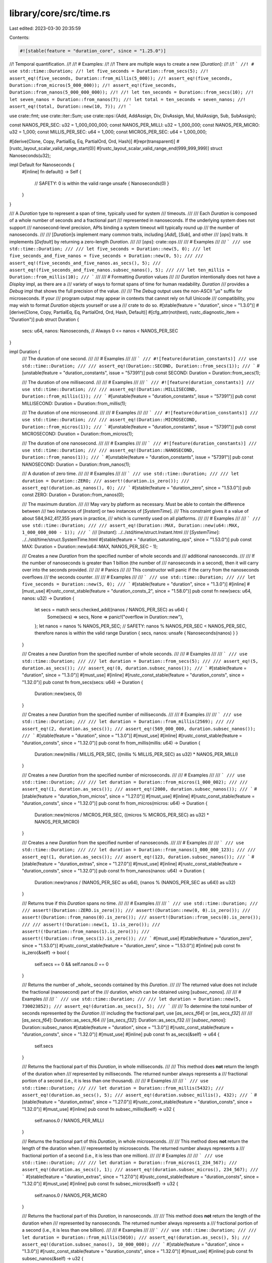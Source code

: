 library/core/src/time.rs
========================

Last edited: 2023-03-30 20:35:59

Contents:

.. code-block:: rs

    #![stable(feature = "duration_core", since = "1.25.0")]

//! Temporal quantification.
//!
//! # Examples:
//!
//! There are multiple ways to create a new [`Duration`]:
//!
//! ```
//! # use std::time::Duration;
//! let five_seconds = Duration::from_secs(5);
//! assert_eq!(five_seconds, Duration::from_millis(5_000));
//! assert_eq!(five_seconds, Duration::from_micros(5_000_000));
//! assert_eq!(five_seconds, Duration::from_nanos(5_000_000_000));
//!
//! let ten_seconds = Duration::from_secs(10);
//! let seven_nanos = Duration::from_nanos(7);
//! let total = ten_seconds + seven_nanos;
//! assert_eq!(total, Duration::new(10, 7));
//! ```

use crate::fmt;
use crate::iter::Sum;
use crate::ops::{Add, AddAssign, Div, DivAssign, Mul, MulAssign, Sub, SubAssign};

const NANOS_PER_SEC: u32 = 1_000_000_000;
const NANOS_PER_MILLI: u32 = 1_000_000;
const NANOS_PER_MICRO: u32 = 1_000;
const MILLIS_PER_SEC: u64 = 1_000;
const MICROS_PER_SEC: u64 = 1_000_000;

#[derive(Clone, Copy, PartialEq, Eq, PartialOrd, Ord, Hash)]
#[repr(transparent)]
#[rustc_layout_scalar_valid_range_start(0)]
#[rustc_layout_scalar_valid_range_end(999_999_999)]
struct Nanoseconds(u32);

impl Default for Nanoseconds {
    #[inline]
    fn default() -> Self {
        // SAFETY: 0 is within the valid range
        unsafe { Nanoseconds(0) }
    }
}

/// A `Duration` type to represent a span of time, typically used for system
/// timeouts.
///
/// Each `Duration` is composed of a whole number of seconds and a fractional part
/// represented in nanoseconds. If the underlying system does not support
/// nanosecond-level precision, APIs binding a system timeout will typically round up
/// the number of nanoseconds.
///
/// [`Duration`]s implement many common traits, including [`Add`], [`Sub`], and other
/// [`ops`] traits. It implements [`Default`] by returning a zero-length `Duration`.
///
/// [`ops`]: crate::ops
///
/// # Examples
///
/// ```
/// use std::time::Duration;
///
/// let five_seconds = Duration::new(5, 0);
/// let five_seconds_and_five_nanos = five_seconds + Duration::new(0, 5);
///
/// assert_eq!(five_seconds_and_five_nanos.as_secs(), 5);
/// assert_eq!(five_seconds_and_five_nanos.subsec_nanos(), 5);
///
/// let ten_millis = Duration::from_millis(10);
/// ```
///
/// # Formatting `Duration` values
///
/// `Duration` intentionally does not have a `Display` impl, as there are a
/// variety of ways to format spans of time for human readability. `Duration`
/// provides a `Debug` impl that shows the full precision of the value.
///
/// The `Debug` output uses the non-ASCII "µs" suffix for microseconds. If your
/// program output may appear in contexts that cannot rely on full Unicode
/// compatibility, you may wish to format `Duration` objects yourself or use a
/// crate to do so.
#[stable(feature = "duration", since = "1.3.0")]
#[derive(Clone, Copy, PartialEq, Eq, PartialOrd, Ord, Hash, Default)]
#[cfg_attr(not(test), rustc_diagnostic_item = "Duration")]
pub struct Duration {
    secs: u64,
    nanos: Nanoseconds, // Always 0 <= nanos < NANOS_PER_SEC
}

impl Duration {
    /// The duration of one second.
    ///
    /// # Examples
    ///
    /// ```
    /// #![feature(duration_constants)]
    /// use std::time::Duration;
    ///
    /// assert_eq!(Duration::SECOND, Duration::from_secs(1));
    /// ```
    #[unstable(feature = "duration_constants", issue = "57391")]
    pub const SECOND: Duration = Duration::from_secs(1);

    /// The duration of one millisecond.
    ///
    /// # Examples
    ///
    /// ```
    /// #![feature(duration_constants)]
    /// use std::time::Duration;
    ///
    /// assert_eq!(Duration::MILLISECOND, Duration::from_millis(1));
    /// ```
    #[unstable(feature = "duration_constants", issue = "57391")]
    pub const MILLISECOND: Duration = Duration::from_millis(1);

    /// The duration of one microsecond.
    ///
    /// # Examples
    ///
    /// ```
    /// #![feature(duration_constants)]
    /// use std::time::Duration;
    ///
    /// assert_eq!(Duration::MICROSECOND, Duration::from_micros(1));
    /// ```
    #[unstable(feature = "duration_constants", issue = "57391")]
    pub const MICROSECOND: Duration = Duration::from_micros(1);

    /// The duration of one nanosecond.
    ///
    /// # Examples
    ///
    /// ```
    /// #![feature(duration_constants)]
    /// use std::time::Duration;
    ///
    /// assert_eq!(Duration::NANOSECOND, Duration::from_nanos(1));
    /// ```
    #[unstable(feature = "duration_constants", issue = "57391")]
    pub const NANOSECOND: Duration = Duration::from_nanos(1);

    /// A duration of zero time.
    ///
    /// # Examples
    ///
    /// ```
    /// use std::time::Duration;
    ///
    /// let duration = Duration::ZERO;
    /// assert!(duration.is_zero());
    /// assert_eq!(duration.as_nanos(), 0);
    /// ```
    #[stable(feature = "duration_zero", since = "1.53.0")]
    pub const ZERO: Duration = Duration::from_nanos(0);

    /// The maximum duration.
    ///
    /// May vary by platform as necessary. Must be able to contain the difference between
    /// two instances of [`Instant`] or two instances of [`SystemTime`].
    /// This constraint gives it a value of about 584,942,417,355 years in practice,
    /// which is currently used on all platforms.
    ///
    /// # Examples
    ///
    /// ```
    /// use std::time::Duration;
    ///
    /// assert_eq!(Duration::MAX, Duration::new(u64::MAX, 1_000_000_000 - 1));
    /// ```
    /// [`Instant`]: ../../std/time/struct.Instant.html
    /// [`SystemTime`]: ../../std/time/struct.SystemTime.html
    #[stable(feature = "duration_saturating_ops", since = "1.53.0")]
    pub const MAX: Duration = Duration::new(u64::MAX, NANOS_PER_SEC - 1);

    /// Creates a new `Duration` from the specified number of whole seconds and
    /// additional nanoseconds.
    ///
    /// If the number of nanoseconds is greater than 1 billion (the number of
    /// nanoseconds in a second), then it will carry over into the seconds provided.
    ///
    /// # Panics
    ///
    /// This constructor will panic if the carry from the nanoseconds overflows
    /// the seconds counter.
    ///
    /// # Examples
    ///
    /// ```
    /// use std::time::Duration;
    ///
    /// let five_seconds = Duration::new(5, 0);
    /// ```
    #[stable(feature = "duration", since = "1.3.0")]
    #[inline]
    #[must_use]
    #[rustc_const_stable(feature = "duration_consts_2", since = "1.58.0")]
    pub const fn new(secs: u64, nanos: u32) -> Duration {
        let secs = match secs.checked_add((nanos / NANOS_PER_SEC) as u64) {
            Some(secs) => secs,
            None => panic!("overflow in Duration::new"),
        };
        let nanos = nanos % NANOS_PER_SEC;
        // SAFETY: nanos % NANOS_PER_SEC < NANOS_PER_SEC, therefore nanos is within the valid range
        Duration { secs, nanos: unsafe { Nanoseconds(nanos) } }
    }

    /// Creates a new `Duration` from the specified number of whole seconds.
    ///
    /// # Examples
    ///
    /// ```
    /// use std::time::Duration;
    ///
    /// let duration = Duration::from_secs(5);
    ///
    /// assert_eq!(5, duration.as_secs());
    /// assert_eq!(0, duration.subsec_nanos());
    /// ```
    #[stable(feature = "duration", since = "1.3.0")]
    #[must_use]
    #[inline]
    #[rustc_const_stable(feature = "duration_consts", since = "1.32.0")]
    pub const fn from_secs(secs: u64) -> Duration {
        Duration::new(secs, 0)
    }

    /// Creates a new `Duration` from the specified number of milliseconds.
    ///
    /// # Examples
    ///
    /// ```
    /// use std::time::Duration;
    ///
    /// let duration = Duration::from_millis(2569);
    ///
    /// assert_eq!(2, duration.as_secs());
    /// assert_eq!(569_000_000, duration.subsec_nanos());
    /// ```
    #[stable(feature = "duration", since = "1.3.0")]
    #[must_use]
    #[inline]
    #[rustc_const_stable(feature = "duration_consts", since = "1.32.0")]
    pub const fn from_millis(millis: u64) -> Duration {
        Duration::new(millis / MILLIS_PER_SEC, ((millis % MILLIS_PER_SEC) as u32) * NANOS_PER_MILLI)
    }

    /// Creates a new `Duration` from the specified number of microseconds.
    ///
    /// # Examples
    ///
    /// ```
    /// use std::time::Duration;
    ///
    /// let duration = Duration::from_micros(1_000_002);
    ///
    /// assert_eq!(1, duration.as_secs());
    /// assert_eq!(2000, duration.subsec_nanos());
    /// ```
    #[stable(feature = "duration_from_micros", since = "1.27.0")]
    #[must_use]
    #[inline]
    #[rustc_const_stable(feature = "duration_consts", since = "1.32.0")]
    pub const fn from_micros(micros: u64) -> Duration {
        Duration::new(micros / MICROS_PER_SEC, ((micros % MICROS_PER_SEC) as u32) * NANOS_PER_MICRO)
    }

    /// Creates a new `Duration` from the specified number of nanoseconds.
    ///
    /// # Examples
    ///
    /// ```
    /// use std::time::Duration;
    ///
    /// let duration = Duration::from_nanos(1_000_000_123);
    ///
    /// assert_eq!(1, duration.as_secs());
    /// assert_eq!(123, duration.subsec_nanos());
    /// ```
    #[stable(feature = "duration_extras", since = "1.27.0")]
    #[must_use]
    #[inline]
    #[rustc_const_stable(feature = "duration_consts", since = "1.32.0")]
    pub const fn from_nanos(nanos: u64) -> Duration {
        Duration::new(nanos / (NANOS_PER_SEC as u64), (nanos % (NANOS_PER_SEC as u64)) as u32)
    }

    /// Returns true if this `Duration` spans no time.
    ///
    /// # Examples
    ///
    /// ```
    /// use std::time::Duration;
    ///
    /// assert!(Duration::ZERO.is_zero());
    /// assert!(Duration::new(0, 0).is_zero());
    /// assert!(Duration::from_nanos(0).is_zero());
    /// assert!(Duration::from_secs(0).is_zero());
    ///
    /// assert!(!Duration::new(1, 1).is_zero());
    /// assert!(!Duration::from_nanos(1).is_zero());
    /// assert!(!Duration::from_secs(1).is_zero());
    /// ```
    #[must_use]
    #[stable(feature = "duration_zero", since = "1.53.0")]
    #[rustc_const_stable(feature = "duration_zero", since = "1.53.0")]
    #[inline]
    pub const fn is_zero(&self) -> bool {
        self.secs == 0 && self.nanos.0 == 0
    }

    /// Returns the number of _whole_ seconds contained by this `Duration`.
    ///
    /// The returned value does not include the fractional (nanosecond) part of the
    /// duration, which can be obtained using [`subsec_nanos`].
    ///
    /// # Examples
    ///
    /// ```
    /// use std::time::Duration;
    ///
    /// let duration = Duration::new(5, 730023852);
    /// assert_eq!(duration.as_secs(), 5);
    /// ```
    ///
    /// To determine the total number of seconds represented by the `Duration`
    /// including the fractional part, use [`as_secs_f64`] or [`as_secs_f32`]
    ///
    /// [`as_secs_f64`]: Duration::as_secs_f64
    /// [`as_secs_f32`]: Duration::as_secs_f32
    /// [`subsec_nanos`]: Duration::subsec_nanos
    #[stable(feature = "duration", since = "1.3.0")]
    #[rustc_const_stable(feature = "duration_consts", since = "1.32.0")]
    #[must_use]
    #[inline]
    pub const fn as_secs(&self) -> u64 {
        self.secs
    }

    /// Returns the fractional part of this `Duration`, in whole milliseconds.
    ///
    /// This method does **not** return the length of the duration when
    /// represented by milliseconds. The returned number always represents a
    /// fractional portion of a second (i.e., it is less than one thousand).
    ///
    /// # Examples
    ///
    /// ```
    /// use std::time::Duration;
    ///
    /// let duration = Duration::from_millis(5432);
    /// assert_eq!(duration.as_secs(), 5);
    /// assert_eq!(duration.subsec_millis(), 432);
    /// ```
    #[stable(feature = "duration_extras", since = "1.27.0")]
    #[rustc_const_stable(feature = "duration_consts", since = "1.32.0")]
    #[must_use]
    #[inline]
    pub const fn subsec_millis(&self) -> u32 {
        self.nanos.0 / NANOS_PER_MILLI
    }

    /// Returns the fractional part of this `Duration`, in whole microseconds.
    ///
    /// This method does **not** return the length of the duration when
    /// represented by microseconds. The returned number always represents a
    /// fractional portion of a second (i.e., it is less than one million).
    ///
    /// # Examples
    ///
    /// ```
    /// use std::time::Duration;
    ///
    /// let duration = Duration::from_micros(1_234_567);
    /// assert_eq!(duration.as_secs(), 1);
    /// assert_eq!(duration.subsec_micros(), 234_567);
    /// ```
    #[stable(feature = "duration_extras", since = "1.27.0")]
    #[rustc_const_stable(feature = "duration_consts", since = "1.32.0")]
    #[must_use]
    #[inline]
    pub const fn subsec_micros(&self) -> u32 {
        self.nanos.0 / NANOS_PER_MICRO
    }

    /// Returns the fractional part of this `Duration`, in nanoseconds.
    ///
    /// This method does **not** return the length of the duration when
    /// represented by nanoseconds. The returned number always represents a
    /// fractional portion of a second (i.e., it is less than one billion).
    ///
    /// # Examples
    ///
    /// ```
    /// use std::time::Duration;
    ///
    /// let duration = Duration::from_millis(5010);
    /// assert_eq!(duration.as_secs(), 5);
    /// assert_eq!(duration.subsec_nanos(), 10_000_000);
    /// ```
    #[stable(feature = "duration", since = "1.3.0")]
    #[rustc_const_stable(feature = "duration_consts", since = "1.32.0")]
    #[must_use]
    #[inline]
    pub const fn subsec_nanos(&self) -> u32 {
        self.nanos.0
    }

    /// Returns the total number of whole milliseconds contained by this `Duration`.
    ///
    /// # Examples
    ///
    /// ```
    /// use std::time::Duration;
    ///
    /// let duration = Duration::new(5, 730023852);
    /// assert_eq!(duration.as_millis(), 5730);
    /// ```
    #[stable(feature = "duration_as_u128", since = "1.33.0")]
    #[rustc_const_stable(feature = "duration_as_u128", since = "1.33.0")]
    #[must_use]
    #[inline]
    pub const fn as_millis(&self) -> u128 {
        self.secs as u128 * MILLIS_PER_SEC as u128 + (self.nanos.0 / NANOS_PER_MILLI) as u128
    }

    /// Returns the total number of whole microseconds contained by this `Duration`.
    ///
    /// # Examples
    ///
    /// ```
    /// use std::time::Duration;
    ///
    /// let duration = Duration::new(5, 730023852);
    /// assert_eq!(duration.as_micros(), 5730023);
    /// ```
    #[stable(feature = "duration_as_u128", since = "1.33.0")]
    #[rustc_const_stable(feature = "duration_as_u128", since = "1.33.0")]
    #[must_use]
    #[inline]
    pub const fn as_micros(&self) -> u128 {
        self.secs as u128 * MICROS_PER_SEC as u128 + (self.nanos.0 / NANOS_PER_MICRO) as u128
    }

    /// Returns the total number of nanoseconds contained by this `Duration`.
    ///
    /// # Examples
    ///
    /// ```
    /// use std::time::Duration;
    ///
    /// let duration = Duration::new(5, 730023852);
    /// assert_eq!(duration.as_nanos(), 5730023852);
    /// ```
    #[stable(feature = "duration_as_u128", since = "1.33.0")]
    #[rustc_const_stable(feature = "duration_as_u128", since = "1.33.0")]
    #[must_use]
    #[inline]
    pub const fn as_nanos(&self) -> u128 {
        self.secs as u128 * NANOS_PER_SEC as u128 + self.nanos.0 as u128
    }

    /// Checked `Duration` addition. Computes `self + other`, returning [`None`]
    /// if overflow occurred.
    ///
    /// # Examples
    ///
    /// Basic usage:
    ///
    /// ```
    /// use std::time::Duration;
    ///
    /// assert_eq!(Duration::new(0, 0).checked_add(Duration::new(0, 1)), Some(Duration::new(0, 1)));
    /// assert_eq!(Duration::new(1, 0).checked_add(Duration::new(u64::MAX, 0)), None);
    /// ```
    #[stable(feature = "duration_checked_ops", since = "1.16.0")]
    #[must_use = "this returns the result of the operation, \
                  without modifying the original"]
    #[inline]
    #[rustc_const_stable(feature = "duration_consts_2", since = "1.58.0")]
    pub const fn checked_add(self, rhs: Duration) -> Option<Duration> {
        if let Some(mut secs) = self.secs.checked_add(rhs.secs) {
            let mut nanos = self.nanos.0 + rhs.nanos.0;
            if nanos >= NANOS_PER_SEC {
                nanos -= NANOS_PER_SEC;
                if let Some(new_secs) = secs.checked_add(1) {
                    secs = new_secs;
                } else {
                    return None;
                }
            }
            debug_assert!(nanos < NANOS_PER_SEC);
            Some(Duration::new(secs, nanos))
        } else {
            None
        }
    }

    /// Saturating `Duration` addition. Computes `self + other`, returning [`Duration::MAX`]
    /// if overflow occurred.
    ///
    /// # Examples
    ///
    /// ```
    /// #![feature(duration_constants)]
    /// use std::time::Duration;
    ///
    /// assert_eq!(Duration::new(0, 0).saturating_add(Duration::new(0, 1)), Duration::new(0, 1));
    /// assert_eq!(Duration::new(1, 0).saturating_add(Duration::new(u64::MAX, 0)), Duration::MAX);
    /// ```
    #[stable(feature = "duration_saturating_ops", since = "1.53.0")]
    #[must_use = "this returns the result of the operation, \
                  without modifying the original"]
    #[inline]
    #[rustc_const_stable(feature = "duration_consts_2", since = "1.58.0")]
    pub const fn saturating_add(self, rhs: Duration) -> Duration {
        match self.checked_add(rhs) {
            Some(res) => res,
            None => Duration::MAX,
        }
    }

    /// Checked `Duration` subtraction. Computes `self - other`, returning [`None`]
    /// if the result would be negative or if overflow occurred.
    ///
    /// # Examples
    ///
    /// Basic usage:
    ///
    /// ```
    /// use std::time::Duration;
    ///
    /// assert_eq!(Duration::new(0, 1).checked_sub(Duration::new(0, 0)), Some(Duration::new(0, 1)));
    /// assert_eq!(Duration::new(0, 0).checked_sub(Duration::new(0, 1)), None);
    /// ```
    #[stable(feature = "duration_checked_ops", since = "1.16.0")]
    #[must_use = "this returns the result of the operation, \
                  without modifying the original"]
    #[inline]
    #[rustc_const_stable(feature = "duration_consts_2", since = "1.58.0")]
    pub const fn checked_sub(self, rhs: Duration) -> Option<Duration> {
        if let Some(mut secs) = self.secs.checked_sub(rhs.secs) {
            let nanos = if self.nanos.0 >= rhs.nanos.0 {
                self.nanos.0 - rhs.nanos.0
            } else if let Some(sub_secs) = secs.checked_sub(1) {
                secs = sub_secs;
                self.nanos.0 + NANOS_PER_SEC - rhs.nanos.0
            } else {
                return None;
            };
            debug_assert!(nanos < NANOS_PER_SEC);
            Some(Duration::new(secs, nanos))
        } else {
            None
        }
    }

    /// Saturating `Duration` subtraction. Computes `self - other`, returning [`Duration::ZERO`]
    /// if the result would be negative or if overflow occurred.
    ///
    /// # Examples
    ///
    /// ```
    /// use std::time::Duration;
    ///
    /// assert_eq!(Duration::new(0, 1).saturating_sub(Duration::new(0, 0)), Duration::new(0, 1));
    /// assert_eq!(Duration::new(0, 0).saturating_sub(Duration::new(0, 1)), Duration::ZERO);
    /// ```
    #[stable(feature = "duration_saturating_ops", since = "1.53.0")]
    #[must_use = "this returns the result of the operation, \
                  without modifying the original"]
    #[inline]
    #[rustc_const_stable(feature = "duration_consts_2", since = "1.58.0")]
    pub const fn saturating_sub(self, rhs: Duration) -> Duration {
        match self.checked_sub(rhs) {
            Some(res) => res,
            None => Duration::ZERO,
        }
    }

    /// Checked `Duration` multiplication. Computes `self * other`, returning
    /// [`None`] if overflow occurred.
    ///
    /// # Examples
    ///
    /// Basic usage:
    ///
    /// ```
    /// use std::time::Duration;
    ///
    /// assert_eq!(Duration::new(0, 500_000_001).checked_mul(2), Some(Duration::new(1, 2)));
    /// assert_eq!(Duration::new(u64::MAX - 1, 0).checked_mul(2), None);
    /// ```
    #[stable(feature = "duration_checked_ops", since = "1.16.0")]
    #[must_use = "this returns the result of the operation, \
                  without modifying the original"]
    #[inline]
    #[rustc_const_stable(feature = "duration_consts_2", since = "1.58.0")]
    pub const fn checked_mul(self, rhs: u32) -> Option<Duration> {
        // Multiply nanoseconds as u64, because it cannot overflow that way.
        let total_nanos = self.nanos.0 as u64 * rhs as u64;
        let extra_secs = total_nanos / (NANOS_PER_SEC as u64);
        let nanos = (total_nanos % (NANOS_PER_SEC as u64)) as u32;
        if let Some(s) = self.secs.checked_mul(rhs as u64) {
            if let Some(secs) = s.checked_add(extra_secs) {
                debug_assert!(nanos < NANOS_PER_SEC);
                return Some(Duration::new(secs, nanos));
            }
        }
        None
    }

    /// Saturating `Duration` multiplication. Computes `self * other`, returning
    /// [`Duration::MAX`] if overflow occurred.
    ///
    /// # Examples
    ///
    /// ```
    /// #![feature(duration_constants)]
    /// use std::time::Duration;
    ///
    /// assert_eq!(Duration::new(0, 500_000_001).saturating_mul(2), Duration::new(1, 2));
    /// assert_eq!(Duration::new(u64::MAX - 1, 0).saturating_mul(2), Duration::MAX);
    /// ```
    #[stable(feature = "duration_saturating_ops", since = "1.53.0")]
    #[must_use = "this returns the result of the operation, \
                  without modifying the original"]
    #[inline]
    #[rustc_const_stable(feature = "duration_consts_2", since = "1.58.0")]
    pub const fn saturating_mul(self, rhs: u32) -> Duration {
        match self.checked_mul(rhs) {
            Some(res) => res,
            None => Duration::MAX,
        }
    }

    /// Checked `Duration` division. Computes `self / other`, returning [`None`]
    /// if `other == 0`.
    ///
    /// # Examples
    ///
    /// Basic usage:
    ///
    /// ```
    /// use std::time::Duration;
    ///
    /// assert_eq!(Duration::new(2, 0).checked_div(2), Some(Duration::new(1, 0)));
    /// assert_eq!(Duration::new(1, 0).checked_div(2), Some(Duration::new(0, 500_000_000)));
    /// assert_eq!(Duration::new(2, 0).checked_div(0), None);
    /// ```
    #[stable(feature = "duration_checked_ops", since = "1.16.0")]
    #[must_use = "this returns the result of the operation, \
                  without modifying the original"]
    #[inline]
    #[rustc_const_stable(feature = "duration_consts_2", since = "1.58.0")]
    pub const fn checked_div(self, rhs: u32) -> Option<Duration> {
        if rhs != 0 {
            let secs = self.secs / (rhs as u64);
            let carry = self.secs - secs * (rhs as u64);
            let extra_nanos = carry * (NANOS_PER_SEC as u64) / (rhs as u64);
            let nanos = self.nanos.0 / rhs + (extra_nanos as u32);
            debug_assert!(nanos < NANOS_PER_SEC);
            Some(Duration::new(secs, nanos))
        } else {
            None
        }
    }

    /// Returns the number of seconds contained by this `Duration` as `f64`.
    ///
    /// The returned value does include the fractional (nanosecond) part of the duration.
    ///
    /// # Examples
    /// ```
    /// use std::time::Duration;
    ///
    /// let dur = Duration::new(2, 700_000_000);
    /// assert_eq!(dur.as_secs_f64(), 2.7);
    /// ```
    #[stable(feature = "duration_float", since = "1.38.0")]
    #[must_use]
    #[inline]
    #[rustc_const_unstable(feature = "duration_consts_float", issue = "72440")]
    pub const fn as_secs_f64(&self) -> f64 {
        (self.secs as f64) + (self.nanos.0 as f64) / (NANOS_PER_SEC as f64)
    }

    /// Returns the number of seconds contained by this `Duration` as `f32`.
    ///
    /// The returned value does include the fractional (nanosecond) part of the duration.
    ///
    /// # Examples
    /// ```
    /// use std::time::Duration;
    ///
    /// let dur = Duration::new(2, 700_000_000);
    /// assert_eq!(dur.as_secs_f32(), 2.7);
    /// ```
    #[stable(feature = "duration_float", since = "1.38.0")]
    #[must_use]
    #[inline]
    #[rustc_const_unstable(feature = "duration_consts_float", issue = "72440")]
    pub const fn as_secs_f32(&self) -> f32 {
        (self.secs as f32) + (self.nanos.0 as f32) / (NANOS_PER_SEC as f32)
    }

    /// Creates a new `Duration` from the specified number of seconds represented
    /// as `f64`.
    ///
    /// # Panics
    /// This constructor will panic if `secs` is negative, overflows `Duration` or not finite.
    ///
    /// # Examples
    /// ```
    /// use std::time::Duration;
    ///
    /// let res = Duration::from_secs_f64(0.0);
    /// assert_eq!(res, Duration::new(0, 0));
    /// let res = Duration::from_secs_f64(1e-20);
    /// assert_eq!(res, Duration::new(0, 0));
    /// let res = Duration::from_secs_f64(4.2e-7);
    /// assert_eq!(res, Duration::new(0, 420));
    /// let res = Duration::from_secs_f64(2.7);
    /// assert_eq!(res, Duration::new(2, 700_000_000));
    /// let res = Duration::from_secs_f64(3e10);
    /// assert_eq!(res, Duration::new(30_000_000_000, 0));
    /// // subnormal float
    /// let res = Duration::from_secs_f64(f64::from_bits(1));
    /// assert_eq!(res, Duration::new(0, 0));
    /// // conversion uses rounding
    /// let res = Duration::from_secs_f64(0.999e-9);
    /// assert_eq!(res, Duration::new(0, 1));
    /// ```
    #[stable(feature = "duration_float", since = "1.38.0")]
    #[must_use]
    #[inline]
    #[rustc_const_unstable(feature = "duration_consts_float", issue = "72440")]
    pub const fn from_secs_f64(secs: f64) -> Duration {
        match Duration::try_from_secs_f64(secs) {
            Ok(v) => v,
            Err(e) => panic!("{}", e.description()),
        }
    }

    /// Creates a new `Duration` from the specified number of seconds represented
    /// as `f32`.
    ///
    /// # Panics
    /// This constructor will panic if `secs` is negative, overflows `Duration` or not finite.
    ///
    /// # Examples
    /// ```
    /// use std::time::Duration;
    ///
    /// let res = Duration::from_secs_f32(0.0);
    /// assert_eq!(res, Duration::new(0, 0));
    /// let res = Duration::from_secs_f32(1e-20);
    /// assert_eq!(res, Duration::new(0, 0));
    /// let res = Duration::from_secs_f32(4.2e-7);
    /// assert_eq!(res, Duration::new(0, 420));
    /// let res = Duration::from_secs_f32(2.7);
    /// assert_eq!(res, Duration::new(2, 700_000_048));
    /// let res = Duration::from_secs_f32(3e10);
    /// assert_eq!(res, Duration::new(30_000_001_024, 0));
    /// // subnormal float
    /// let res = Duration::from_secs_f32(f32::from_bits(1));
    /// assert_eq!(res, Duration::new(0, 0));
    /// // conversion uses rounding
    /// let res = Duration::from_secs_f32(0.999e-9);
    /// assert_eq!(res, Duration::new(0, 1));
    /// ```
    #[stable(feature = "duration_float", since = "1.38.0")]
    #[must_use]
    #[inline]
    #[rustc_const_unstable(feature = "duration_consts_float", issue = "72440")]
    pub const fn from_secs_f32(secs: f32) -> Duration {
        match Duration::try_from_secs_f32(secs) {
            Ok(v) => v,
            Err(e) => panic!("{}", e.description()),
        }
    }

    /// Multiplies `Duration` by `f64`.
    ///
    /// # Panics
    /// This method will panic if result is negative, overflows `Duration` or not finite.
    ///
    /// # Examples
    /// ```
    /// use std::time::Duration;
    ///
    /// let dur = Duration::new(2, 700_000_000);
    /// assert_eq!(dur.mul_f64(3.14), Duration::new(8, 478_000_000));
    /// assert_eq!(dur.mul_f64(3.14e5), Duration::new(847_800, 0));
    /// ```
    #[stable(feature = "duration_float", since = "1.38.0")]
    #[must_use = "this returns the result of the operation, \
                  without modifying the original"]
    #[inline]
    #[rustc_const_unstable(feature = "duration_consts_float", issue = "72440")]
    pub const fn mul_f64(self, rhs: f64) -> Duration {
        Duration::from_secs_f64(rhs * self.as_secs_f64())
    }

    /// Multiplies `Duration` by `f32`.
    ///
    /// # Panics
    /// This method will panic if result is negative, overflows `Duration` or not finite.
    ///
    /// # Examples
    /// ```
    /// use std::time::Duration;
    ///
    /// let dur = Duration::new(2, 700_000_000);
    /// assert_eq!(dur.mul_f32(3.14), Duration::new(8, 478_000_641));
    /// assert_eq!(dur.mul_f32(3.14e5), Duration::new(847800, 0));
    /// ```
    #[stable(feature = "duration_float", since = "1.38.0")]
    #[must_use = "this returns the result of the operation, \
                  without modifying the original"]
    #[inline]
    #[rustc_const_unstable(feature = "duration_consts_float", issue = "72440")]
    pub const fn mul_f32(self, rhs: f32) -> Duration {
        Duration::from_secs_f32(rhs * self.as_secs_f32())
    }

    /// Divide `Duration` by `f64`.
    ///
    /// # Panics
    /// This method will panic if result is negative, overflows `Duration` or not finite.
    ///
    /// # Examples
    /// ```
    /// use std::time::Duration;
    ///
    /// let dur = Duration::new(2, 700_000_000);
    /// assert_eq!(dur.div_f64(3.14), Duration::new(0, 859_872_611));
    /// assert_eq!(dur.div_f64(3.14e5), Duration::new(0, 8_599));
    /// ```
    #[stable(feature = "duration_float", since = "1.38.0")]
    #[must_use = "this returns the result of the operation, \
                  without modifying the original"]
    #[inline]
    #[rustc_const_unstable(feature = "duration_consts_float", issue = "72440")]
    pub const fn div_f64(self, rhs: f64) -> Duration {
        Duration::from_secs_f64(self.as_secs_f64() / rhs)
    }

    /// Divide `Duration` by `f32`.
    ///
    /// # Panics
    /// This method will panic if result is negative, overflows `Duration` or not finite.
    ///
    /// # Examples
    /// ```
    /// use std::time::Duration;
    ///
    /// let dur = Duration::new(2, 700_000_000);
    /// // note that due to rounding errors result is slightly
    /// // different from 0.859_872_611
    /// assert_eq!(dur.div_f32(3.14), Duration::new(0, 859_872_580));
    /// assert_eq!(dur.div_f32(3.14e5), Duration::new(0, 8_599));
    /// ```
    #[stable(feature = "duration_float", since = "1.38.0")]
    #[must_use = "this returns the result of the operation, \
                  without modifying the original"]
    #[inline]
    #[rustc_const_unstable(feature = "duration_consts_float", issue = "72440")]
    pub const fn div_f32(self, rhs: f32) -> Duration {
        Duration::from_secs_f32(self.as_secs_f32() / rhs)
    }

    /// Divide `Duration` by `Duration` and return `f64`.
    ///
    /// # Examples
    /// ```
    /// #![feature(div_duration)]
    /// use std::time::Duration;
    ///
    /// let dur1 = Duration::new(2, 700_000_000);
    /// let dur2 = Duration::new(5, 400_000_000);
    /// assert_eq!(dur1.div_duration_f64(dur2), 0.5);
    /// ```
    #[unstable(feature = "div_duration", issue = "63139")]
    #[must_use = "this returns the result of the operation, \
                  without modifying the original"]
    #[inline]
    #[rustc_const_unstable(feature = "duration_consts_float", issue = "72440")]
    pub const fn div_duration_f64(self, rhs: Duration) -> f64 {
        self.as_secs_f64() / rhs.as_secs_f64()
    }

    /// Divide `Duration` by `Duration` and return `f32`.
    ///
    /// # Examples
    /// ```
    /// #![feature(div_duration)]
    /// use std::time::Duration;
    ///
    /// let dur1 = Duration::new(2, 700_000_000);
    /// let dur2 = Duration::new(5, 400_000_000);
    /// assert_eq!(dur1.div_duration_f32(dur2), 0.5);
    /// ```
    #[unstable(feature = "div_duration", issue = "63139")]
    #[must_use = "this returns the result of the operation, \
                  without modifying the original"]
    #[inline]
    #[rustc_const_unstable(feature = "duration_consts_float", issue = "72440")]
    pub const fn div_duration_f32(self, rhs: Duration) -> f32 {
        self.as_secs_f32() / rhs.as_secs_f32()
    }
}

#[stable(feature = "duration", since = "1.3.0")]
impl Add for Duration {
    type Output = Duration;

    fn add(self, rhs: Duration) -> Duration {
        self.checked_add(rhs).expect("overflow when adding durations")
    }
}

#[stable(feature = "time_augmented_assignment", since = "1.9.0")]
impl AddAssign for Duration {
    fn add_assign(&mut self, rhs: Duration) {
        *self = *self + rhs;
    }
}

#[stable(feature = "duration", since = "1.3.0")]
impl Sub for Duration {
    type Output = Duration;

    fn sub(self, rhs: Duration) -> Duration {
        self.checked_sub(rhs).expect("overflow when subtracting durations")
    }
}

#[stable(feature = "time_augmented_assignment", since = "1.9.0")]
impl SubAssign for Duration {
    fn sub_assign(&mut self, rhs: Duration) {
        *self = *self - rhs;
    }
}

#[stable(feature = "duration", since = "1.3.0")]
impl Mul<u32> for Duration {
    type Output = Duration;

    fn mul(self, rhs: u32) -> Duration {
        self.checked_mul(rhs).expect("overflow when multiplying duration by scalar")
    }
}

#[stable(feature = "symmetric_u32_duration_mul", since = "1.31.0")]
impl Mul<Duration> for u32 {
    type Output = Duration;

    fn mul(self, rhs: Duration) -> Duration {
        rhs * self
    }
}

#[stable(feature = "time_augmented_assignment", since = "1.9.0")]
impl MulAssign<u32> for Duration {
    fn mul_assign(&mut self, rhs: u32) {
        *self = *self * rhs;
    }
}

#[stable(feature = "duration", since = "1.3.0")]
impl Div<u32> for Duration {
    type Output = Duration;

    fn div(self, rhs: u32) -> Duration {
        self.checked_div(rhs).expect("divide by zero error when dividing duration by scalar")
    }
}

#[stable(feature = "time_augmented_assignment", since = "1.9.0")]
impl DivAssign<u32> for Duration {
    fn div_assign(&mut self, rhs: u32) {
        *self = *self / rhs;
    }
}

macro_rules! sum_durations {
    ($iter:expr) => {{
        let mut total_secs: u64 = 0;
        let mut total_nanos: u64 = 0;

        for entry in $iter {
            total_secs =
                total_secs.checked_add(entry.secs).expect("overflow in iter::sum over durations");
            total_nanos = match total_nanos.checked_add(entry.nanos.0 as u64) {
                Some(n) => n,
                None => {
                    total_secs = total_secs
                        .checked_add(total_nanos / NANOS_PER_SEC as u64)
                        .expect("overflow in iter::sum over durations");
                    (total_nanos % NANOS_PER_SEC as u64) + entry.nanos.0 as u64
                }
            };
        }
        total_secs = total_secs
            .checked_add(total_nanos / NANOS_PER_SEC as u64)
            .expect("overflow in iter::sum over durations");
        total_nanos = total_nanos % NANOS_PER_SEC as u64;
        Duration::new(total_secs, total_nanos as u32)
    }};
}

#[stable(feature = "duration_sum", since = "1.16.0")]
impl Sum for Duration {
    fn sum<I: Iterator<Item = Duration>>(iter: I) -> Duration {
        sum_durations!(iter)
    }
}

#[stable(feature = "duration_sum", since = "1.16.0")]
impl<'a> Sum<&'a Duration> for Duration {
    fn sum<I: Iterator<Item = &'a Duration>>(iter: I) -> Duration {
        sum_durations!(iter)
    }
}

#[stable(feature = "duration_debug_impl", since = "1.27.0")]
impl fmt::Debug for Duration {
    fn fmt(&self, f: &mut fmt::Formatter<'_>) -> fmt::Result {
        /// Formats a floating point number in decimal notation.
        ///
        /// The number is given as the `integer_part` and a fractional part.
        /// The value of the fractional part is `fractional_part / divisor`. So
        /// `integer_part` = 3, `fractional_part` = 12 and `divisor` = 100
        /// represents the number `3.012`. Trailing zeros are omitted.
        ///
        /// `divisor` must not be above 100_000_000. It also should be a power
        /// of 10, everything else doesn't make sense. `fractional_part` has
        /// to be less than `10 * divisor`!
        ///
        /// A prefix and postfix may be added. The whole thing is padded
        /// to the formatter's `width`, if specified.
        fn fmt_decimal(
            f: &mut fmt::Formatter<'_>,
            integer_part: u64,
            mut fractional_part: u32,
            mut divisor: u32,
            prefix: &str,
            postfix: &str,
        ) -> fmt::Result {
            // Encode the fractional part into a temporary buffer. The buffer
            // only need to hold 9 elements, because `fractional_part` has to
            // be smaller than 10^9. The buffer is prefilled with '0' digits
            // to simplify the code below.
            let mut buf = [b'0'; 9];

            // The next digit is written at this position
            let mut pos = 0;

            // We keep writing digits into the buffer while there are non-zero
            // digits left and we haven't written enough digits yet.
            while fractional_part > 0 && pos < f.precision().unwrap_or(9) {
                // Write new digit into the buffer
                buf[pos] = b'0' + (fractional_part / divisor) as u8;

                fractional_part %= divisor;
                divisor /= 10;
                pos += 1;
            }

            // If a precision < 9 was specified, there may be some non-zero
            // digits left that weren't written into the buffer. In that case we
            // need to perform rounding to match the semantics of printing
            // normal floating point numbers. However, we only need to do work
            // when rounding up. This happens if the first digit of the
            // remaining ones is >= 5.
            let integer_part = if fractional_part > 0 && fractional_part >= divisor * 5 {
                // Round up the number contained in the buffer. We go through
                // the buffer backwards and keep track of the carry.
                let mut rev_pos = pos;
                let mut carry = true;
                while carry && rev_pos > 0 {
                    rev_pos -= 1;

                    // If the digit in the buffer is not '9', we just need to
                    // increment it and can stop then (since we don't have a
                    // carry anymore). Otherwise, we set it to '0' (overflow)
                    // and continue.
                    if buf[rev_pos] < b'9' {
                        buf[rev_pos] += 1;
                        carry = false;
                    } else {
                        buf[rev_pos] = b'0';
                    }
                }

                // If we still have the carry bit set, that means that we set
                // the whole buffer to '0's and need to increment the integer
                // part.
                if carry {
                    // If `integer_part == u64::MAX` and precision < 9, any
                    // carry of the overflow during rounding of the
                    // `fractional_part` into the `integer_part` will cause the
                    // `integer_part` itself to overflow. Avoid this by using an
                    // `Option<u64>`, with `None` representing `u64::MAX + 1`.
                    integer_part.checked_add(1)
                } else {
                    Some(integer_part)
                }
            } else {
                Some(integer_part)
            };

            // Determine the end of the buffer: if precision is set, we just
            // use as many digits from the buffer (capped to 9). If it isn't
            // set, we only use all digits up to the last non-zero one.
            let end = f.precision().map(|p| crate::cmp::min(p, 9)).unwrap_or(pos);

            // This closure emits the formatted duration without emitting any
            // padding (padding is calculated below).
            let emit_without_padding = |f: &mut fmt::Formatter<'_>| {
                if let Some(integer_part) = integer_part {
                    write!(f, "{}{}", prefix, integer_part)?;
                } else {
                    // u64::MAX + 1 == 18446744073709551616
                    write!(f, "{}18446744073709551616", prefix)?;
                }

                // Write the decimal point and the fractional part (if any).
                if end > 0 {
                    // SAFETY: We are only writing ASCII digits into the buffer and
                    // it was initialized with '0's, so it contains valid UTF8.
                    let s = unsafe { crate::str::from_utf8_unchecked(&buf[..end]) };

                    // If the user request a precision > 9, we pad '0's at the end.
                    let w = f.precision().unwrap_or(pos);
                    write!(f, ".{:0<width$}", s, width = w)?;
                }

                write!(f, "{}", postfix)
            };

            match f.width() {
                None => {
                    // No `width` specified. There's no need to calculate the
                    // length of the output in this case, just emit it.
                    emit_without_padding(f)
                }
                Some(requested_w) => {
                    // A `width` was specified. Calculate the actual width of
                    // the output in order to calculate the required padding.
                    // It consists of 4 parts:
                    // 1. The prefix: is either "+" or "", so we can just use len().
                    // 2. The postfix: can be "µs" so we have to count UTF8 characters.
                    let mut actual_w = prefix.len() + postfix.chars().count();
                    // 3. The integer part:
                    if let Some(integer_part) = integer_part {
                        if let Some(log) = integer_part.checked_ilog10() {
                            // integer_part is > 0, so has length log10(x)+1
                            actual_w += 1 + log as usize;
                        } else {
                            // integer_part is 0, so has length 1.
                            actual_w += 1;
                        }
                    } else {
                        // integer_part is u64::MAX + 1, so has length 20
                        actual_w += 20;
                    }
                    // 4. The fractional part (if any):
                    if end > 0 {
                        let frac_part_w = f.precision().unwrap_or(pos);
                        actual_w += 1 + frac_part_w;
                    }

                    if requested_w <= actual_w {
                        // Output is already longer than `width`, so don't pad.
                        emit_without_padding(f)
                    } else {
                        // We need to add padding. Use the `Formatter::padding` helper function.
                        let default_align = crate::fmt::rt::v1::Alignment::Left;
                        let post_padding = f.padding(requested_w - actual_w, default_align)?;
                        emit_without_padding(f)?;
                        post_padding.write(f)
                    }
                }
            }
        }

        // Print leading '+' sign if requested
        let prefix = if f.sign_plus() { "+" } else { "" };

        if self.secs > 0 {
            fmt_decimal(f, self.secs, self.nanos.0, NANOS_PER_SEC / 10, prefix, "s")
        } else if self.nanos.0 >= NANOS_PER_MILLI {
            fmt_decimal(
                f,
                (self.nanos.0 / NANOS_PER_MILLI) as u64,
                self.nanos.0 % NANOS_PER_MILLI,
                NANOS_PER_MILLI / 10,
                prefix,
                "ms",
            )
        } else if self.nanos.0 >= NANOS_PER_MICRO {
            fmt_decimal(
                f,
                (self.nanos.0 / NANOS_PER_MICRO) as u64,
                self.nanos.0 % NANOS_PER_MICRO,
                NANOS_PER_MICRO / 10,
                prefix,
                "µs",
            )
        } else {
            fmt_decimal(f, self.nanos.0 as u64, 0, 1, prefix, "ns")
        }
    }
}

/// An error which can be returned when converting a floating-point value of seconds
/// into a [`Duration`].
///
/// This error is used as the error type for [`Duration::try_from_secs_f32`] and
/// [`Duration::try_from_secs_f64`].
///
/// # Example
///
/// ```
/// use std::time::Duration;
///
/// if let Err(e) = Duration::try_from_secs_f32(-1.0) {
///     println!("Failed conversion to Duration: {e}");
/// }
/// ```
#[derive(Debug, Clone, PartialEq, Eq)]
#[stable(feature = "duration_checked_float", since = "1.66.0")]
pub struct TryFromFloatSecsError {
    kind: TryFromFloatSecsErrorKind,
}

impl TryFromFloatSecsError {
    const fn description(&self) -> &'static str {
        match self.kind {
            TryFromFloatSecsErrorKind::Negative => {
                "can not convert float seconds to Duration: value is negative"
            }
            TryFromFloatSecsErrorKind::OverflowOrNan => {
                "can not convert float seconds to Duration: value is either too big or NaN"
            }
        }
    }
}

#[stable(feature = "duration_checked_float", since = "1.66.0")]
impl fmt::Display for TryFromFloatSecsError {
    fn fmt(&self, f: &mut fmt::Formatter<'_>) -> fmt::Result {
        self.description().fmt(f)
    }
}

#[derive(Debug, Clone, PartialEq, Eq)]
enum TryFromFloatSecsErrorKind {
    // Value is negative.
    Negative,
    // Value is either too big to be represented as `Duration` or `NaN`.
    OverflowOrNan,
}

macro_rules! try_from_secs {
    (
        secs = $secs: expr,
        mantissa_bits = $mant_bits: literal,
        exponent_bits = $exp_bits: literal,
        offset = $offset: literal,
        bits_ty = $bits_ty:ty,
        double_ty = $double_ty:ty,
    ) => {{
        const MIN_EXP: i16 = 1 - (1i16 << $exp_bits) / 2;
        const MANT_MASK: $bits_ty = (1 << $mant_bits) - 1;
        const EXP_MASK: $bits_ty = (1 << $exp_bits) - 1;

        if $secs < 0.0 {
            return Err(TryFromFloatSecsError { kind: TryFromFloatSecsErrorKind::Negative });
        }

        let bits = $secs.to_bits();
        let mant = (bits & MANT_MASK) | (MANT_MASK + 1);
        let exp = ((bits >> $mant_bits) & EXP_MASK) as i16 + MIN_EXP;

        let (secs, nanos) = if exp < -31 {
            // the input represents less than 1ns and can not be rounded to it
            (0u64, 0u32)
        } else if exp < 0 {
            // the input is less than 1 second
            let t = <$double_ty>::from(mant) << ($offset + exp);
            let nanos_offset = $mant_bits + $offset;
            let nanos_tmp = u128::from(NANOS_PER_SEC) * u128::from(t);
            let nanos = (nanos_tmp >> nanos_offset) as u32;

            let rem_mask = (1 << nanos_offset) - 1;
            let rem_msb_mask = 1 << (nanos_offset - 1);
            let rem = nanos_tmp & rem_mask;
            let is_tie = rem == rem_msb_mask;
            let is_even = (nanos & 1) == 0;
            let rem_msb = nanos_tmp & rem_msb_mask == 0;
            let add_ns = !(rem_msb || (is_even && is_tie));

            // f32 does not have enough precision to trigger the second branch
            // since it can not represent numbers between 0.999_999_940_395 and 1.0.
            let nanos = nanos + add_ns as u32;
            if ($mant_bits == 23) || (nanos != NANOS_PER_SEC) { (0, nanos) } else { (1, 0) }
        } else if exp < $mant_bits {
            let secs = u64::from(mant >> ($mant_bits - exp));
            let t = <$double_ty>::from((mant << exp) & MANT_MASK);
            let nanos_offset = $mant_bits;
            let nanos_tmp = <$double_ty>::from(NANOS_PER_SEC) * t;
            let nanos = (nanos_tmp >> nanos_offset) as u32;

            let rem_mask = (1 << nanos_offset) - 1;
            let rem_msb_mask = 1 << (nanos_offset - 1);
            let rem = nanos_tmp & rem_mask;
            let is_tie = rem == rem_msb_mask;
            let is_even = (nanos & 1) == 0;
            let rem_msb = nanos_tmp & rem_msb_mask == 0;
            let add_ns = !(rem_msb || (is_even && is_tie));

            // f32 does not have enough precision to trigger the second branch.
            // For example, it can not represent numbers between 1.999_999_880...
            // and 2.0. Bigger values result in even smaller precision of the
            // fractional part.
            let nanos = nanos + add_ns as u32;
            if ($mant_bits == 23) || (nanos != NANOS_PER_SEC) {
                (secs, nanos)
            } else {
                (secs + 1, 0)
            }
        } else if exp < 64 {
            // the input has no fractional part
            let secs = u64::from(mant) << (exp - $mant_bits);
            (secs, 0)
        } else {
            return Err(TryFromFloatSecsError { kind: TryFromFloatSecsErrorKind::OverflowOrNan });
        };

        Ok(Duration::new(secs, nanos))
    }};
}

impl Duration {
    /// The checked version of [`from_secs_f32`].
    ///
    /// [`from_secs_f32`]: Duration::from_secs_f32
    ///
    /// This constructor will return an `Err` if `secs` is negative, overflows `Duration` or not finite.
    ///
    /// # Examples
    /// ```
    /// use std::time::Duration;
    ///
    /// let res = Duration::try_from_secs_f32(0.0);
    /// assert_eq!(res, Ok(Duration::new(0, 0)));
    /// let res = Duration::try_from_secs_f32(1e-20);
    /// assert_eq!(res, Ok(Duration::new(0, 0)));
    /// let res = Duration::try_from_secs_f32(4.2e-7);
    /// assert_eq!(res, Ok(Duration::new(0, 420)));
    /// let res = Duration::try_from_secs_f32(2.7);
    /// assert_eq!(res, Ok(Duration::new(2, 700_000_048)));
    /// let res = Duration::try_from_secs_f32(3e10);
    /// assert_eq!(res, Ok(Duration::new(30_000_001_024, 0)));
    /// // subnormal float:
    /// let res = Duration::try_from_secs_f32(f32::from_bits(1));
    /// assert_eq!(res, Ok(Duration::new(0, 0)));
    ///
    /// let res = Duration::try_from_secs_f32(-5.0);
    /// assert!(res.is_err());
    /// let res = Duration::try_from_secs_f32(f32::NAN);
    /// assert!(res.is_err());
    /// let res = Duration::try_from_secs_f32(2e19);
    /// assert!(res.is_err());
    ///
    /// // the conversion uses rounding with tie resolution to even
    /// let res = Duration::try_from_secs_f32(0.999e-9);
    /// assert_eq!(res, Ok(Duration::new(0, 1)));
    ///
    /// // this float represents exactly 976562.5e-9
    /// let val = f32::from_bits(0x3A80_0000);
    /// let res = Duration::try_from_secs_f32(val);
    /// assert_eq!(res, Ok(Duration::new(0, 976_562)));
    ///
    /// // this float represents exactly 2929687.5e-9
    /// let val = f32::from_bits(0x3B40_0000);
    /// let res = Duration::try_from_secs_f32(val);
    /// assert_eq!(res, Ok(Duration::new(0, 2_929_688)));
    ///
    /// // this float represents exactly 1.000_976_562_5
    /// let val = f32::from_bits(0x3F802000);
    /// let res = Duration::try_from_secs_f32(val);
    /// assert_eq!(res, Ok(Duration::new(1, 976_562)));
    ///
    /// // this float represents exactly 1.002_929_687_5
    /// let val = f32::from_bits(0x3F806000);
    /// let res = Duration::try_from_secs_f32(val);
    /// assert_eq!(res, Ok(Duration::new(1, 2_929_688)));
    /// ```
    #[stable(feature = "duration_checked_float", since = "1.66.0")]
    #[rustc_const_unstable(feature = "duration_consts_float", issue = "72440")]
    #[inline]
    pub const fn try_from_secs_f32(secs: f32) -> Result<Duration, TryFromFloatSecsError> {
        try_from_secs!(
            secs = secs,
            mantissa_bits = 23,
            exponent_bits = 8,
            offset = 41,
            bits_ty = u32,
            double_ty = u64,
        )
    }

    /// The checked version of [`from_secs_f64`].
    ///
    /// [`from_secs_f64`]: Duration::from_secs_f64
    ///
    /// This constructor will return an `Err` if `secs` is negative, overflows `Duration` or not finite.
    ///
    /// # Examples
    /// ```
    /// use std::time::Duration;
    ///
    /// let res = Duration::try_from_secs_f64(0.0);
    /// assert_eq!(res, Ok(Duration::new(0, 0)));
    /// let res = Duration::try_from_secs_f64(1e-20);
    /// assert_eq!(res, Ok(Duration::new(0, 0)));
    /// let res = Duration::try_from_secs_f64(4.2e-7);
    /// assert_eq!(res, Ok(Duration::new(0, 420)));
    /// let res = Duration::try_from_secs_f64(2.7);
    /// assert_eq!(res, Ok(Duration::new(2, 700_000_000)));
    /// let res = Duration::try_from_secs_f64(3e10);
    /// assert_eq!(res, Ok(Duration::new(30_000_000_000, 0)));
    /// // subnormal float
    /// let res = Duration::try_from_secs_f64(f64::from_bits(1));
    /// assert_eq!(res, Ok(Duration::new(0, 0)));
    ///
    /// let res = Duration::try_from_secs_f64(-5.0);
    /// assert!(res.is_err());
    /// let res = Duration::try_from_secs_f64(f64::NAN);
    /// assert!(res.is_err());
    /// let res = Duration::try_from_secs_f64(2e19);
    /// assert!(res.is_err());
    ///
    /// // the conversion uses rounding with tie resolution to even
    /// let res = Duration::try_from_secs_f64(0.999e-9);
    /// assert_eq!(res, Ok(Duration::new(0, 1)));
    /// let res = Duration::try_from_secs_f64(0.999_999_999_499);
    /// assert_eq!(res, Ok(Duration::new(0, 999_999_999)));
    /// let res = Duration::try_from_secs_f64(0.999_999_999_501);
    /// assert_eq!(res, Ok(Duration::new(1, 0)));
    /// let res = Duration::try_from_secs_f64(42.999_999_999_499);
    /// assert_eq!(res, Ok(Duration::new(42, 999_999_999)));
    /// let res = Duration::try_from_secs_f64(42.999_999_999_501);
    /// assert_eq!(res, Ok(Duration::new(43, 0)));
    ///
    /// // this float represents exactly 976562.5e-9
    /// let val = f64::from_bits(0x3F50_0000_0000_0000);
    /// let res = Duration::try_from_secs_f64(val);
    /// assert_eq!(res, Ok(Duration::new(0, 976_562)));
    ///
    /// // this float represents exactly 2929687.5e-9
    /// let val = f64::from_bits(0x3F68_0000_0000_0000);
    /// let res = Duration::try_from_secs_f64(val);
    /// assert_eq!(res, Ok(Duration::new(0, 2_929_688)));
    ///
    /// // this float represents exactly 1.000_976_562_5
    /// let val = f64::from_bits(0x3FF0_0400_0000_0000);
    /// let res = Duration::try_from_secs_f64(val);
    /// assert_eq!(res, Ok(Duration::new(1, 976_562)));
    ///
    /// // this float represents exactly 1.002_929_687_5
    /// let val = f64::from_bits(0x3_FF00_C000_0000_000);
    /// let res = Duration::try_from_secs_f64(val);
    /// assert_eq!(res, Ok(Duration::new(1, 2_929_688)));
    /// ```
    #[stable(feature = "duration_checked_float", since = "1.66.0")]
    #[rustc_const_unstable(feature = "duration_consts_float", issue = "72440")]
    #[inline]
    pub const fn try_from_secs_f64(secs: f64) -> Result<Duration, TryFromFloatSecsError> {
        try_from_secs!(
            secs = secs,
            mantissa_bits = 52,
            exponent_bits = 11,
            offset = 44,
            bits_ty = u64,
            double_ty = u128,
        )
    }
}


